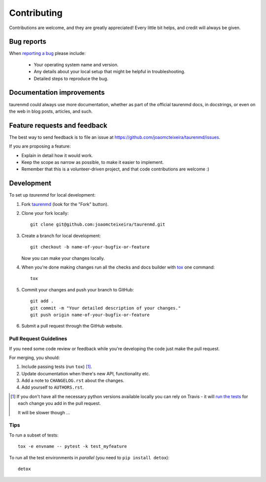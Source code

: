 ============
Contributing
============

Contributions are welcome, and they are greatly appreciated! Every
little bit helps, and credit will always be given.

Bug reports
===========

When `reporting a bug <https://github.com/joaomcteixeira/taurenmd/issues>`_ please include:

    * Your operating system name and version.
    * Any details about your local setup that might be helpful in troubleshooting.
    * Detailed steps to reproduce the bug.

Documentation improvements
==========================

taurenmd could always use more documentation, whether as part of the
official taurenmd docs, in docstrings, or even on the web in blog posts,
articles, and such.

Feature requests and feedback
=============================

The best way to send feedback is to file an issue at https://github.com/joaomcteixeira/taurenmd/issues.

If you are proposing a feature:

* Explain in detail how it would work.
* Keep the scope as narrow as possible, to make it easier to implement.
* Remember that this is a volunteer-driven project, and that code contributions are welcome :)

Development
===========

To set up `taurenmd` for local development:

1. Fork `taurenmd <https://github.com/joaomcteixeira/taurenmd>`_
   (look for the "Fork" button).
2. Clone your fork locally::

    git clone git@github.com:joaomcteixeira/taurenmd.git

3. Create a branch for local development::

    git checkout -b name-of-your-bugfix-or-feature

   Now you can make your changes locally.

4. When you're done making changes run all the checks and docs builder with `tox <https://tox.readthedocs.io/en/latest/install.html>`_ one command::

    tox

5. Commit your changes and push your branch to GitHub::

    git add .
    git commit -m "Your detailed description of your changes."
    git push origin name-of-your-bugfix-or-feature

6. Submit a pull request through the GitHub website.

Pull Request Guidelines
-----------------------

If you need some code review or feedback while you're developing the code just make the pull request.

For merging, you should:

1. Include passing tests (run ``tox``) [1]_.
2. Update documentation when there's new API, functionality etc.
3. Add a note to ``CHANGELOG.rst`` about the changes.
4. Add yourself to ``AUTHORS.rst``.

.. [1] If you don't have all the necessary python versions available locally you can rely on Travis - it will
       `run the tests <https://travis-ci.org/joaomcteixeira/taurenmd/pull_requests>`_ for each change you add in the pull request.

       It will be slower though ...

Tips
----

To run a subset of tests::

    tox -e envname -- pytest -k test_myfeature

To run all the test environments in *parallel* (you need to ``pip install detox``)::

    detox
